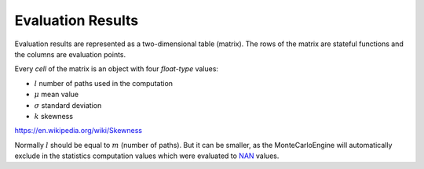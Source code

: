 .. _Evaluation Results:

++++++++++++++++++++++++++
Evaluation Results
++++++++++++++++++++++++++

Evaluation results are represented as a two-dimensional table (matrix).
The rows of the matrix are stateful functions
and the columns are evaluation points.

Every *cell* of the matrix is an object with four *float-type* values:

- :math:`l` number of paths used in the computation
- :math:`\mu` mean value
- :math:`\sigma` standard deviation
- :math:`k` skewness

https://en.wikipedia.org/wiki/Skewness

Normally :math:`l` should be equal to :math:`m` (number of paths). But it can
be smaller, as the MonteCarloEngine will automatically exclude in the statistics
computation values which were evaluated to
`NAN <https://en.wikipedia.org/wiki/NaN>`_ values.
